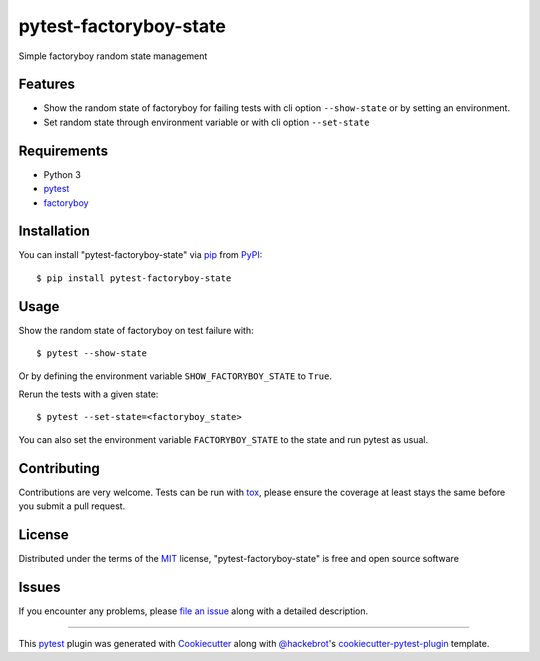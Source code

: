 =======================
pytest-factoryboy-state
=======================

.. image:: https://img.shields.io/pypi/v/pytest-factoryboy-state.svg
    :target: https://pypi.org/project/pytest-factoryboy-state
    :alt: PyPI version

.. image:: https://img.shields.io/pypi/pyversions/pytest-factoryboy-state.svg
    :target: https://pypi.org/project/pytest-factoryboy-state
    :alt: Python versions

.. image:: https://github.com/hrother/pytest-factoryboy-state/workflows/build/badge.svg
    :target: https://github.com/hrother/pytest-factoryboy-state/actions?workflow=build
    :alt: Status tests

.. image:: https://img.shields.io/badge/pre--commit-enabled-brightgreen?logo=pre-commit&logoColor=white
   :target: https://github.com/pre-commit/pre-commit
   :alt: pre-commit

.. image:: https://img.shields.io/badge/code%20style-black-000000.svg
   :target: https://github.com/psf/black
   :alt: Black


Simple factoryboy random state management


Features
--------

* Show the random state of factoryboy for failing tests with  cli option ``--show-state`` or by setting an environment.
* Set random state through environment variable or with cli option ``--set-state``


Requirements
------------

* Python 3
* `pytest`_
* `factoryboy`_


Installation
------------

You can install "pytest-factoryboy-state" via `pip`_ from `PyPI`_::

    $ pip install pytest-factoryboy-state


Usage
-----

Show the random state of factoryboy on test failure with::

    $ pytest --show-state

Or by defining the environment variable ``SHOW_FACTORYBOY_STATE`` to ``True``.

Rerun the tests with a given state::

    $ pytest --set-state=<factoryboy_state>

You can also set the environment variable ``FACTORYBOY_STATE`` to the state and run pytest as usual.

Contributing
------------
Contributions are very welcome. Tests can be run with `tox`_, please ensure
the coverage at least stays the same before you submit a pull request.

License
-------

Distributed under the terms of the `MIT`_ license, "pytest-factoryboy-state" is free and open source software


Issues
------

If you encounter any problems, please `file an issue`_ along with a detailed description.

----

This `pytest`_ plugin was generated with `Cookiecutter`_ along with `@hackebrot`_'s `cookiecutter-pytest-plugin`_ template.

.. _`Cookiecutter`: https://github.com/audreyr/cookiecutter
.. _`@hackebrot`: https://github.com/hackebrot
.. _`MIT`: http://opensource.org/licenses/MIT
.. _`BSD-3`: http://opensource.org/licenses/BSD-3-Clause
.. _`GNU GPL v3.0`: http://www.gnu.org/licenses/gpl-3.0.txt
.. _`Apache Software License 2.0`: http://www.apache.org/licenses/LICENSE-2.0
.. _`cookiecutter-pytest-plugin`: https://github.com/pytest-dev/cookiecutter-pytest-plugin
.. _`file an issue`: https://github.com/hrother/pytest-factoryboy-state/issues
.. _`pytest`: https://github.com/pytest-dev/pytest
.. _`tox`: https://tox.readthedocs.io/en/latest/
.. _`pip`: https://pypi.org/project/pip/
.. _`PyPI`: https://pypi.org/project
.. _`factoryboy`: https://factoryboy.readthedocs.io/en/stable/
